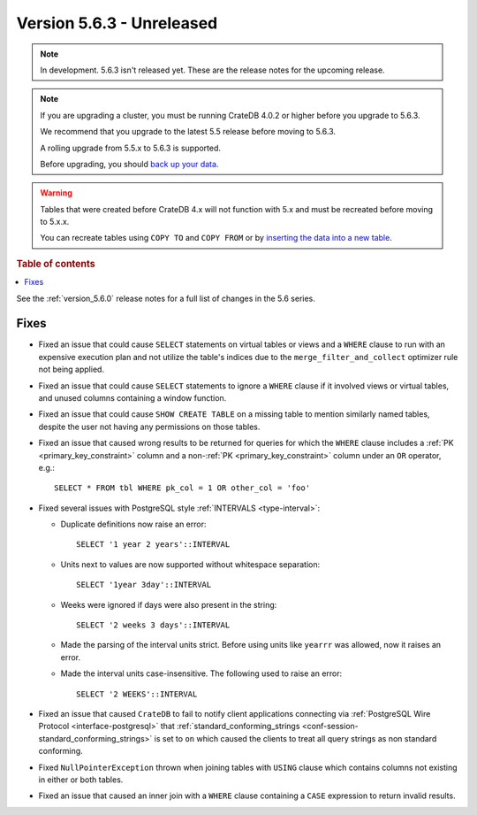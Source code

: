 .. _version_5.6.3:

==========================
Version 5.6.3 - Unreleased
==========================


.. comment 1. Remove the " - Unreleased" from the header above and adjust the ==
.. comment 2. Remove the NOTE below and replace with: "Released on 20XX-XX-XX."
.. comment    (without a NOTE entry, simply starting from col 1 of the line)

.. NOTE::
    In development. 5.6.3 isn't released yet. These are the release notes for
    the upcoming release.

.. NOTE::
    If you are upgrading a cluster, you must be running CrateDB 4.0.2 or higher
    before you upgrade to 5.6.3.

    We recommend that you upgrade to the latest 5.5 release before moving to
    5.6.3.

    A rolling upgrade from 5.5.x to 5.6.3 is supported.

    Before upgrading, you should `back up your data`_.

.. WARNING::

    Tables that were created before CrateDB 4.x will not function with 5.x
    and must be recreated before moving to 5.x.x.

    You can recreate tables using ``COPY TO`` and ``COPY FROM`` or by
    `inserting the data into a new table`_.

.. _back up your data: https://crate.io/docs/crate/reference/en/latest/admin/snapshots.html

.. _inserting the data into a new table: https://crate.io/docs/crate/reference/en/latest/admin/system-information.html#tables-need-to-be-recreated

.. rubric:: Table of contents

.. contents::
   :local:

See the :ref:`version_5.6.0` release notes for a full list of changes in the
5.6 series.

Fixes
=====

- Fixed an issue that could cause ``SELECT`` statements on virtual tables or
  views and a ``WHERE`` clause to run with an expensive execution plan and not
  utilize the table's indices due to the ``merge_filter_and_collect`` optimizer
  rule not being applied.

- Fixed an issue that could cause ``SELECT`` statements to ignore a ``WHERE``
  clause if it involved views or virtual tables, and unused columns containing a
  window function.

- Fixed an issue that could cause ``SHOW CREATE TABLE`` on a missing table to
  mention similarly named tables, despite the user not having any permissions on
  those tables.

- Fixed an issue that caused wrong results to be returned for queries for which
  the ``WHERE`` clause includes a :ref:`PK <primary_key_constraint>` column and
  a non-:ref:`PK <primary_key_constraint>` column under an ``OR`` operator,
  e.g.::

    SELECT * FROM tbl WHERE pk_col = 1 OR other_col = 'foo'

- Fixed several issues with PostgreSQL style :ref:`INTERVALS <type-interval>`:

  - Duplicate definitions now raise an error::

     SELECT '1 year 2 years'::INTERVAL

  - Units next to values are now supported without whitespace separation::

     SELECT '1year 3day'::INTERVAL

  - Weeks were ignored if days were also present in the string::

     SELECT '2 weeks 3 days'::INTERVAL

  - Made the parsing of the interval units strict. Before using units like
    ``yearrr`` was allowed, now it raises an error.

  - Made the interval units case-insensitive. The following used to raise an
    error::

      SELECT '2 WEEKS'::INTERVAL

- Fixed an issue that caused ``CrateDB`` to fail to notify client applications
  connecting via :ref:`PostgreSQL Wire Protocol <interface-postgresql>` that
  :ref:`standard_conforming_strings <conf-session-standard_conforming_strings>`
  is set to ``on`` which caused the clients to treat all query strings as non
  standard conforming.

- Fixed ``NullPointerException`` thrown when joining tables with ``USING``
  clause which contains columns not existing in either or both tables.

- Fixed an issue that caused an inner join with a ``WHERE`` clause containing
  a ``CASE`` expression to return invalid results.
